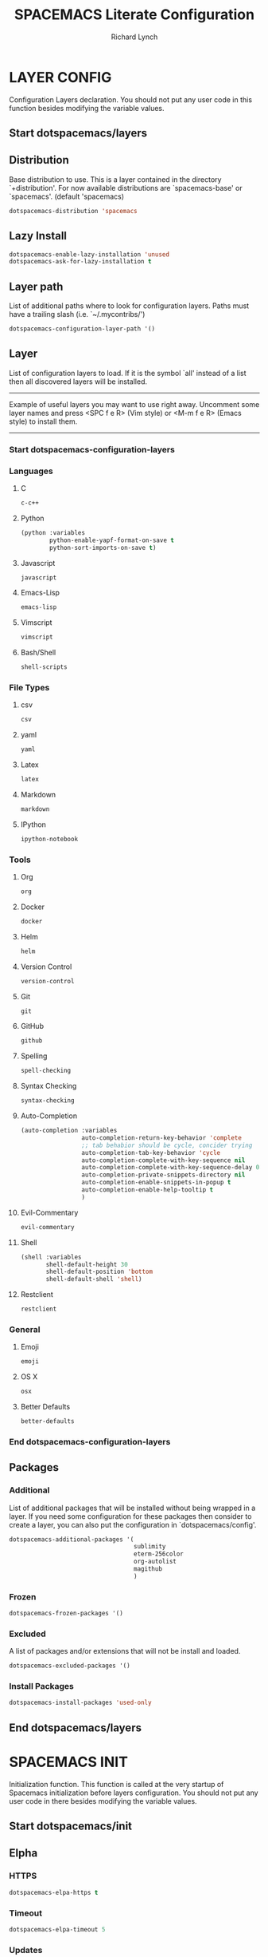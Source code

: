 #+TITLE: SPACEMACS Literate Configuration
#+AUTHOR: Richard Lynch
#+PROPERTY: header-args :tangle yes :comments link
* LAYER CONFIG
 Configuration Layers declaration.
 You should not put any user code in this function besides modifying the variable values.
** Start dotspacemacs/layers
#+BEGIN_SRC emacs-lisp :exports none
  (defun dotspacemacs/layers ()
    (setq-default
#+END_SRC
** Distribution
Base distribution to use. This is a layer contained in the directory
`+distribution'. For now available distributions are `spacemacs-base'
or `spacemacs'. (default 'spacemacs)
#+BEGIN_SRC emacs-lisp
   dotspacemacs-distribution 'spacemacs
#+END_SRC
** Lazy Install
#+BEGIN_SRC emacs-lisp
   dotspacemacs-enable-lazy-installation 'unused
   dotspacemacs-ask-for-lazy-installation t
#+END_SRC
** Layer path
   List of additional paths where to look for configuration layers.
   Paths must have a trailing slash (i.e. `~/.mycontribs/')
#+BEGIN_SRC emacs-lisp
   dotspacemacs-configuration-layer-path '()
#+END_SRC
** Layer
   List of configuration layers to load. If it is the symbol `all' instead
   of a list then all discovered layers will be installed.
   ----------------------------------------------------------------
   Example of useful layers you may want to use right away.
   Uncomment some layer names and press <SPC f e R> (Vim style) or
   <M-m f e R> (Emacs style) to install them.
   ----------------------------------------------------------------
*** Start dotspacemacs-configuration-layers
#+BEGIN_SRC emacs-lisp :exports none
    dotspacemacs-configuration-layers
    '(
#+END_SRC
*** Languages
**** C
#+BEGIN_SRC emacs-lisp
     c-c++
#+END_SRC
**** Python
#+BEGIN_SRC emacs-lisp
     (python :variables
             python-enable-yapf-format-on-save t
             python-sort-imports-on-save t)
#+END_SRC
**** Javascript
#+BEGIN_SRC emacs-lisp
     javascript
#+END_SRC
**** Emacs-Lisp
#+BEGIN_SRC emacs-lisp
emacs-lisp
#+END_SRC
**** Vimscript
#+BEGIN_SRC emacs-lisp
vimscript
#+END_SRC
**** Bash/Shell
#+BEGIN_SRC emacs-lisp
shell-scripts
#+END_SRC
*** File Types
**** csv
#+BEGIN_SRC emacs-lisp
csv
#+END_SRC
**** yaml
#+BEGIN_SRC emacs-lisp
yaml
#+END_SRC
**** Latex
#+BEGIN_SRC emacs-lisp
latex
#+END_SRC
**** Markdown
#+BEGIN_SRC emacs-lisp
markdown
#+END_SRC
**** IPython
#+BEGIN_SRC emacs-lisp
ipython-notebook
#+END_SRC
*** Tools
**** Org
#+BEGIN_SRC emacs-lisp
org
#+END_SRC
**** Docker
#+BEGIN_SRC emacs-lisp
docker
#+END_SRC
**** Helm
#+BEGIN_SRC emacs-lisp
helm
#+END_SRC
**** Version Control
#+BEGIN_SRC emacs-lisp
version-control
#+END_SRC
**** Git
#+BEGIN_SRC emacs-lisp
git
#+END_SRC
**** GitHub
#+BEGIN_SRC emacs-lisp
github
#+END_SRC
**** Spelling
#+BEGIN_SRC emacs-lisp
  spell-checking
#+END_SRC
**** Syntax Checking
#+BEGIN_SRC emacs-lisp
syntax-checking
#+END_SRC
**** Auto-Completion
#+BEGIN_SRC emacs-lisp
  (auto-completion :variables
                   auto-completion-return-key-behavior 'complete
                   ;; tab behabior should be cycle, concider trying
                   auto-completion-tab-key-behavior 'cycle
                   auto-completion-complete-with-key-sequence nil
                   auto-completion-complete-with-key-sequence-delay 0.3
                   auto-completion-private-snippets-directory nil
                   auto-completion-enable-snippets-in-popup t
                   auto-completion-enable-help-tooltip t
                   )
#+END_SRC
**** Evil-Commentary
#+BEGIN_SRC emacs-lisp
evil-commentary
#+END_SRC
**** Shell
#+BEGIN_SRC emacs-lisp
     (shell :variables
            shell-default-height 30
            shell-default-position 'bottom
            shell-default-shell 'shell)
#+END_SRC
**** Restclient
#+BEGIN_SRC emacs-lisp
restclient
#+END_SRC
*** General
**** Emoji
#+BEGIN_SRC emacs-lisp
emoji
#+END_SRC
**** OS X
#+BEGIN_SRC emacs-lisp
osx
#+END_SRC
**** Better Defaults
#+BEGIN_SRC emacs-lisp
better-defaults
#+END_SRC
*** End dotspacemacs-configuration-layers
#+BEGIN_SRC emacs-lisp :exports none
  )
#+END_SRC
** Packages
*** Additional
 List of additional packages that will be installed without being
 wrapped in a layer. If you need some configuration for these
 packages then consider to create a layer, you can also put the
 configuration in `dotspacemacs/config'.
#+BEGIN_SRC emacs-lisp
  dotspacemacs-additional-packages '(
                                     sublimity
                                     eterm-256color
                                     org-autolist
                                     magithub
                                     )
#+END_SRC
*** Frozen
#+BEGIN_SRC emacs-lisp
   dotspacemacs-frozen-packages '()
#+END_SRC
*** Excluded
 A list of packages and/or extensions that will not be install and loaded.
#+BEGIN_SRC emacs-lisp
   dotspacemacs-excluded-packages '()
#+END_SRC
*** Install Packages
#+BEGIN_SRC emacs-lisp
   dotspacemacs-install-packages 'used-only
#+END_SRC
** End dotspacemacs/layers
#+BEGIN_SRC emacs-lisp :exports none
    ))
#+END_SRC
* SPACEMACS INIT
Initialization function.
This function is called at the very startup of Spacemacs initialization
before layers configuration.
You should not put any user code in there besides modifying the variable
values.
** Start dotspacemacs/init
#+BEGIN_SRC emacs-lisp :exports none
(defun dotspacemacs/init ()
  (setq-default
#+END_SRC
** Elpha
*** HTTPS
#+BEGIN_SRC emacs-lisp
   dotspacemacs-elpa-https t
#+END_SRC
*** Timeout
#+BEGIN_SRC emacs-lisp
   dotspacemacs-elpa-timeout 5
#+END_SRC
*** Updates
#+BEGIN_SRC emacs-lisp
   dotspacemacs-check-for-update t
#+END_SRC
*** Subdirectory
#+BEGIN_SRC emacs-lisp
   dotspacemacs-elpa-subdirectory nil
#+END_SRC
** Editing style
 One of `vim', `emacs' or `hybrid'. Evil is always enabled but if the
 variable is `emacs' then the `holy-mode' is enabled at startup. `hybrid'
 uses emacs key bindings for vim's insert mode, but otherwise leaves evil
 unchanged. (default 'vim)
#+BEGIN_SRC emacs-lisp
   dotspacemacs-editing-style 'vim
#+END_SRC
** Startup
*** Verbose loading
#+BEGIN_SRC emacs-lisp
   dotspacemacs-verbose-loading t
#+END_SRC
*** Banner
 Specify the startup banner. Default value is `official', it displays
 the official spacemacs logo. An integer value is the index of text
 banner, `random' chooses a random text banner in `core/banners'
 directory. A string value must be a path to an image format supported
 by your Emacs build.
 If the value is nil then no banner is displayed. (default 'official)
#+BEGIN_SRC emacs-lisp
   dotspacemacs-startup-banner 'official
#+END_SRC
*** Lists
   List of items to show in the startup buffer. If nil it is disabled.
   Possible values are: `recents' `bookmarks' `projects'.
   (default '(recents projects))
#+BEGIN_SRC emacs-lisp
   dotspacemacs-startup-lists '((recents . 5)
                                (projects . 5)
                                (bookmarks . 5))
#+END_SRC
*** Responsive Startup
#+BEGIN_SRC emacs-lisp
   dotspacemacs-startup-buffer-responsive t
#+END_SRC
** Scratch Mode
#+BEGIN_SRC emacs-lisp
   dotspacemacs-scratch-mode 'org-mode
#+END_SRC
** THEMES
   List of themes, the first of the list is loaded when spacemacs starts.
   Press <SPC> T n to cycle to the next theme in the list (works great
   with 2 themes variants, one dark and one light)
#+BEGIN_SRC emacs-lisp
   dotspacemacs-themes '(spacemacs-dark
                         spacemacs-light)
#+END_SRC
** Colorize cursor
   If non nil the cursor color matches the state color.
#+BEGIN_SRC emacs-lisp
   dotspacemacs-colorize-cursor-according-to-state t
#+END_SRC
** Font
   Default font. `powerline-scale' allows to quickly tweak the mode-line
   size to make separators look not too crappy.
#+BEGIN_SRC emacs-lisp
   dotspacemacs-default-font '("Source Code Pro"
                               :size 13
                               :weight normal
                               :width normal
                               :powerline-scale 1.1
                               )
#+END_SRC
** Leader key
*** Evil
The leader key
#+BEGIN_SRC emacs-lisp
   dotspacemacs-leader-key "SPC"
#+END_SRC
*** Emacs Command
#+BEGIN_SRC emacs-lisp
   dotspacemacs-emacs-command-key "SPC"
#+END_SRC
*** EX Command
#+BEGIN_SRC emacs-lisp
   dotspacemacs-ex-command-key ":"
#+END_SRC
*** Emacs State
     The leader key accessible in `emacs state' and `insert state'
   (default "M-m")
#+BEGIN_SRC emacs-lisp
    dotspacemacs-emacs-leader-key "M-m"
#+END_SRC
*** Major mode
**** Evil
     Major mode leader key is a shortcut key which is the equivalent of
   pressing `<leader> m`. Set it to `nil` to disable it. (default ",")
#+BEGIN_SRC emacs-lisp
   dotspacemacs-major-mode-leader-key ","
#+END_SRC
**** Emacs 
     Major mode leader key accessible in `emacs state' and `insert state'.
   (default "C-M-m)
#+BEGIN_SRC emacs-lisp
   dotspacemacs-major-mode-emacs-leader-key "C-M-m"
#+END_SRC
** Distinguish GUI tab
These variables control whether separate commands are bound in the GUI to the key pairs C-i, TAB and C-m, RET.
Setting it to a non-nil value, allows for separate commands under <C-i> and TAB or <C-m> and RET.
In the terminal, these pairs are generally indistinguishable, so this only works in the GUI. (default nil)
#+BEGIN_SRC emacs-lisp
   dotspacemacs-distinguish-gui-tab nil
 #+END_SRC
** Remap
   If non nil `Y' is remapped to `y$'. (default t)
#+BEGIN_SRC emacs-lisp
   dotspacemacs-remap-Y-to-y$ nil
#+END_SRC
** Retain Visual State on Shift
If non-nil, the shift mappings `<' and `>' retain visual state if used there. (default t)
#+BEGIN_SRC emacs-lisp
   dotspacemacs-retain-visual-state-on-shift t
#+END_SRC
** Visual Line Move
If non-nil, J and K move lines up and down when in visual mode. (default nil)
#+BEGIN_SRC emacs-lisp
   dotspacemacs-visual-line-move-text nil
#+END_SRC
** Ex Substitute Global
If non nil, inverse the meaning of `g' in `:substitute' Evil ex-command. (default nil)
#+BEGIN_SRC emacs-lisp
   dotspacemacs-ex-substitute-global t
#+END_SRC
** Layouts
*** Default Layout Name
#+BEGIN_SRC emacs-lisp
   dotspacemacs-default-layout-name "Default"
#+END_SRC
*** Display Default Layout
#+BEGIN_SRC emacs-lisp
   dotspacemacs-display-default-layout nil
#+END_SRC
*** Auto Resume Layouts
#+BEGIN_SRC emacs-lisp
   dotspacemacs-auto-resume-layouts t
#+END_SRC
** Large File Size
   Size (in MB) above which spacemacs will prompt to open the large file literally to avoid performance issues. Opening a file literally means that no major mode or minor modes are active. (default is 1)
#+BEGIN_SRC emacs-lisp
   dotspacemacs-large-file-size 1
#+END_SRC
** Auto Save
*** Auto Save Location
   Location where to auto-save files. Possible values are `original' to auto-save the file in-place, `cache' to auto-save the file to another file stored in the cache directory and `nil' to disable auto-saving. (default 'cache)
#+BEGIN_SRC emacs-lisp
   dotspacemacs-auto-save-file-location 'cache
#+END_SRC
*** Auto Save Rollback Slots
   Maximum number of rollback slots to keep in the cache. (default 5)
#+BEGIN_SRC emacs-lisp
   dotspacemacs-max-rollback-slots 5
#+END_SRC
** Helm
*** Resize
   If non nil, `helm' will try to miminimize the space it uses. (default nil)
#+BEGIN_SRC emacs-lisp
   dotspacemacs-helm-resize nil
#+END_SRC
*** Header
   if non nil, the helm header is hidden when there is only one source.
   (default nil)
#+BEGIN_SRC emacs-lisp
   dotspacemacs-helm-no-header nil
#+END_SRC
*** Position
   define the position to display `helm', options are `bottom', `top',
   `left', or `right'. (default 'bottom)
#+BEGIN_SRC emacs-lisp
   dotspacemacs-helm-position 'bottom
#+END_SRC
** Paste micro state
  If non nil the paste micro-state is enabled. When enabled pressing `p` several times cycle between the kill ring content. (default nil)
#+BEGIN_SRC emacs-lisp
  dotspacemacs-enable-paste-micro-state t
#+END_SRC
** Which Key
*** Delay
   Which-key delay in seconds. The which-key buffer is the popup listing
   the commands bound to the current keystroke sequence. (default 0.4)
#+BEGIN_SRC emacs-lisp
   dotspacemacs-which-key-delay 0.25
#+END_SRC
*** Position
   Which-key frame position. Possible values are `right', `bottom' and
   `right-then-bottom'. right-then-bottom tries to display the frame to the
   right; if there is insufficient space it displays it at the bottom.
   (default 'bottom)
#+BEGIN_SRC emacs-lisp
   dotspacemacs-which-key-position 'bottom
#+END_SRC
** Progress bar
   If non nil a progress bar is displayed when spacemacs is loading. This
   may increase the boot time on some systems and emacs builds, set it to
   nil to boost the loading time. (default t)
#+BEGIN_SRC emacs-lisp
   dotspacemacs-loading-progress-bar t
#+END_SRC
** Fullscreen
*** Start-Up
   If non nil the frame is fullscreen when Emacs starts up. (default nil)
   (Emacs 24.4+ only)
#+BEGIN_SRC emacs-lisp
   dotspacemacs-fullscreen-at-startup t
#+END_SRC
*** Native Init
If non nil `spacemacs/toggle-fullscreen' will not use native fullscreen. Use to disable fullscreen animations in OSX. (default nil)
#+BEGIN_SRC emacs-lisp
   dotspacemacs-fullscreen-use-non-native nil
#+END_SRC
** Maximized Frame
   If non nil the frame is maximized when Emacs starts up.
   Takes effect only if `dotspacemacs-fullscreen-at-startup' is nil.
   (default nil) (Emacs 24.4+ only)
#+BEGIN_SRC emacs-lisp
   dotspacemacs-maximized-at-startup nil
#+END_SRC
** Transparency
*** active
   A value from the range (0..100), in increasing opacity, which describes
   the transparency level of a frame when it's active or selected.
   Transparency can be toggled through `toggle-transparency'. (default 90)
#+BEGIN_SRC emacs-lisp
   dotspacemacs-active-transparency 100
#+END_SRC
*** inactive
   A value from the range (0..100), in increasing opacity, which describes
   the transparency level of a frame when it's inactive or deselected.
   Transparency can be toggled through `toggle-transparency'. (default 90)
#+BEGIN_SRC emacs-lisp
   dotspacemacs-inactive-transparency 100
#+END_SRC
** Transient State
*** Show Transient State Title
#+BEGIN_SRC emacs-lisp
   dotspacemacs-show-transient-state-title t
#+END_SRC
*** Show Transient State Color
#+BEGIN_SRC emacs-lisp
   dotspacemacs-show-transient-state-color-guide t
#+END_SRC
** Unicode
   If non nil unicode symbols are displayed in the mode line. (default t)
#+BEGIN_SRC emacs-lisp
   dotspacemacs-mode-line-unicode-symbols t
#+END_SRC
** Scrolling
   If non nil smooth scrolling (native-scrolling) is enabled. Smooth
   scrolling overrides the default behavior of Emacs which recenters the
   point when it reaches the top or bottom of the screen. (default t)
#+BEGIN_SRC emacs-lisp
   dotspacemacs-smooth-scrolling t
#+END_SRC
** Line Numbers
Control line numbers activation.
If set to `t' or `relative' line numbers are turned on in all `prog-mode' and `text-mode' derivatives. If set to `relative', line numbers are relative.
#+BEGIN_SRC emacs-lisp
   dotspacemacs-line-numbers '( :relative t
                                :disabled-for-modes dired-mode
                                                    doc-view-mode
                                                    pdf-view-mode
                                :size-limit-kb 1000)
#+END_SRC
** Folding
#+BEGIN_SRC emacs-lisp
   dotspacemacs-folding-method 'evil
#+END_SRC
** Smartparens
*** Strict Mode
   If non-nil smartparens-strict-mode will be enabled in programming modes.
   (default nil)
#+BEGIN_SRC emacs-lisp
   dotspacemacs-smartparens-strict-mode nil
#+END_SRC
*** Smart Closing
If non-nil pressing the closing parenthesis `)' key in insert mode passes over any automatically added closing parenthesis, bracket, quote, etc…
This can be temporary disabled by pressing `C-q' before `)'. (default nil)
#+BEGIN_SRC emacs-lisp
   dotspacemacs-smart-closing-parenthesis nil
#+END_SRC
** Delimiters
   Select a scope to highlight delimiters. Possible values are `any',
   `current', `all' or `nil'. Default is `all' (highlight any scope and
   emphasis the current one). (default 'all)
#+BEGIN_SRC emacs-lisp
   dotspacemacs-highlight-delimiters 'all
#+END_SRC
** Server
   If non nil advises quit functions to keep server open when quitting.
   (default nil)
#+BEGIN_SRC emacs-lisp
   dotspacemacs-persistent-server t
#+END_SRC
** Search
   List of search tool executable names. Spacemacs uses the first installed
   tool of the list. Supported tools are `ag', `pt', `ack' and `grep'.
   (default '("ag" "pt" "ack" "grep"))
#+BEGIN_SRC emacs-lisp
   dotspacemacs-search-tools '("ag" "pt" "ack" "grep")
#+END_SRC
** Package repository
   The default package repository used if no explicit repository has been
   specified with an installed package.
   Not used for now. (default nil)
#+BEGIN_SRC emacs-lisp
   dotspacemacs-default-package-repository nil
#+END_SRC
** Whitespace Cleanup
#+BEGIN_SRC emacs-lisp
   dotspacemacs-whitespace-cleanup nil
#+END_SRC
** End dotspacemacs/init
#+BEGIN_SRC emacs-lisp :exports none
     ))
#+END_SRC
* USER INIT
Initialization function for user code. It is called immediately after
`dotspacemacs/init'.
** TODO Test moving this to config?!
** Start dotspacemacs/user-init
#+BEGIN_SRC emacs-lisp :exports none
  (defun dotspacemacs/user-init ()
#+END_SRC
** Org Babel Languages
#+BEGIN_SRC emacs-lisp
  (org-babel-do-load-languages
   'org-babel-load-languages
   '(
     (emacs-lisp  . t)
     (python  . t)
     (shell .t)
     ))
#+END_SRC
** Auto-List Fix for shell commands
#+BEGIN_SRC emacs-lisp
  (add-to-list 'auto-mode-alist '("*bash.fc*" . shell-script-mode))
#+END_SRC
** Autocomplete
#+BEGIN_SRC emacs-lisp
  (setq-default dotspacemacs-configuration-layers
                '((auto-completion :variables
                                   auto-completion-enable-help-tooltip t
                                   auto-completion-enable-snippets-in-popup t
                                   auto-completion-enable-sort-by-usage t
                                   )))
#+END_SRC
** Emoji
  https://github.com/dunn/company-emoji
#+BEGIN_SRC emacs-lisp
  (defun --set-emoji-font (frame)
    "Adjust the font settings of FRAME so Emacs can display emoji properly."
    (if (eq system-type 'darwin)
        ;; If For Mac(NS/Cocoa)
        (set-fontset-font t 'symbol (font-spec :family "Apple Color Emoji") frame 'prepend)
      ;; Else For Linux
      (set-fontset-font t 'symbol (font-spec :family "Symbola") frame 'prepend)))
#+END_SRC
*** GUI Mode
  For when Emacs is started in GUI mode:
#+BEGIN_SRC emacs-lisp
  (--set-emoji-font nil)
#+END_SRC
*** Hook
Hook for when a frame is created with emacsclient, see: [[https://www.gnu.org/software/emacs/manual/html_node/elisp/Creating-Frames.html][example]]  
#+BEGIN_SRC emacs-lisp
  (add-hook 'after-make-frame-functions '--set-emoji-font)
#+END_SRC
** Org Return
[[http://kitchingroup.cheme.cmu.edu/blog/2017/04/09/A-better-return-in-org-mode/][Better Return]]
** End dotspacemacs/user-init
#+BEGIN_SRC emacs-lisp :exports none
    )
#+END_SRC
* USER CONFIG
Configuration function for user code.
This function is called at the very end of Spacemacs initialization after layers configuration. You are free to put any user code.
** Start dotspacemacs/user-config
#+BEGIN_SRC emacs-lisp :exports none
  (defun dotspacemacs/user-config ()
#+END_SRC
** Packages
*** ORG
**** Org Protocol
Add org-protocol for capturing in Google Chrome
#+BEGIN_SRC emacs-lisp
  (require 'org-protocol)
#+END_SRC
**** Emoji
Setup
#+BEGIN_SRC emacs-lisp
  (add-hook 'org-mode-hook 'spacemacs/delay-emoji-cheat-sheet-hook)
  (add-hook 'org-mode-hook 'company-emoji-init)
#+END_SRC
Autocomplete
#+BEGIN_SRC emacs-lisp
  (add-hook 'org-mode-hook 'company-emoji-init)
#+END_SRC
**** Auto Indent
Re-Indent all text in org files on save
#+BEGIN_SRC emacs-lisp
  (defun org-mode-indent-hook()
    "Auto Indent Org-Mode"
    (when (eq major-mode 'org-mode)
      (org-indent-indent-buffer)))
  (add-hook 'after-save-hook 'org-mode-indent-hook)
#+END_SRC
**** Auto List
Auto create new items in list
#+BEGIN_SRC emacs-lisp
  (require 'org-autolist)
  (add-hook 'org-mode-hook 'org-autolist-mode)
#+END_SRC
*** Magit
#+BEGIN_SRC
  (use-package magithub
    :after magit
    :config (magithub-feature-autoinject t))
#+END_SRC
*** Powerline
**** Date-time
From [[https://emacs.stackexchange.com/questions/16735/how-to-add-date-and-time-into-spacemacs-mode-line][StackExchange]]
#+BEGIN_SRC emacs-lisp
  (spaceline-define-segment datetime
    (shell-command-to-string "echo -n $(date '+%a %d %b %I:%M%p')"))
  (spaceline-spacemacs-theme 'datetime)
#+END_SRC
**** Version Control
#+BEGIN_SRC emacs-lisp
  (setq spaceline-version-control-p t)
#+END_SRC
**** Minor-Mode
#+BEGIN_SRC emacs-lisp
  (setq-default spaceline-minor-modes-p nil)
#+END_SRC
*** Sublimity
Sublime like features in emacs
#+BEGIN_SRC emacs-lisp
  (require 'sublimity)
#+END_SRC
*** Eterm-256color
From: [[https://github.com/dieggsy/eterm-256color][eterm-256color]]
256 colors in emacs term
#+BEGIN_SRC emacs-lisp
  (require 'eterm-256color)
  (add-hook 'term-mode-hook #'eterm-256color-mode)
#+END_SRC
** Key Bindings
*** Org
**** Tags
***** Edit Tags
'SPC , ;'
#+BEGIN_SRC emacs-lisp
  (spacemacs/set-leader-keys-for-major-mode 'org-mode ";" 'org-set-tags-command)
#+END_SRC
***** Clear and Set Tags
'SPC , :'
#+BEGIN_SRC emacs-lisp
  (spacemacs/set-leader-keys-for-major-mode 'org-mode ":" 'org-set-tags-to)
#+END_SRC
**** Org Capture
'SPC o c'
#+BEGIN_SRC emacs-lisp
  (spacemacs/set-leader-keys "oc" 'org-capture)
#+END_SRC
*** Windows
**** Split Windows
***** Vertically on Right
'SPC w \'
#+BEGIN_SRC emacs-lisp
  (spacemacs/set-leader-keys "w\\" 'split-window-right-and-focus)
#+END_SRC
***** Horizontally on bottom
'SPC w -'
#+BEGIN_SRC emacs-lisp
  (spacemacs/set-leader-keys "w-" 'split-window-below-and-focus)
#+END_SRC
**** Navigate Windows
'CMD + Arrow'
#+BEGIN_SRC emacs-lisp
  (windmove-default-keybindings 'super)
#+END_SRC
*** Workspaces
**** Switch Layout
'SPC ~' 
#+BEGIN_SRC emacs-lisp
  (spacemacs/set-leader-keys "\~" 'eyebrowse-switch-to-window-config)
#+END_SRC
**** Toggle to last Layout
'SPC `' 
#+BEGIN_SRC emacs-lisp
  (spacemacs/set-leader-keys "`" 'eyebrowse-last-window-config)
#+END_SRC
*** Jump to Configuration
Jump to this file instead of ~/.spacemacs.d/init.el
Adjusted from core
**** Functions/Vars
***** Filepath
[[file:~/.emacs.d/core/core-dotspacemacs.el::(let*%20((env%20(getenv%20"SPACEMACSDIR"))][Original]]
#+BEGIN_SRC emacs-lisp
  (let* ((my_env (getenv "SPACEMACSDIR"))
         (my_env-dir (when my_env (expand-file-name (concat my_env "/"))))
         (my_env-init (and my_env-dir (expand-file-name "my_spacemacs_config.org" my_env-dir)))
         (my_no-env-dir-default (expand-file-name
                              (concat user-home-directory
                                      ".spacemacs.d/")))
         (my_default-init (expand-file-name ".spacemacs" user-home-directory)))
    (defconst my_dotspacemacs-directory
      (cond
       ((and my_env (file-exists-p my_env-dir))
        env-dir)
       ((file-exists-p my_no-env-dir-default)
        my_no-env-dir-default)
       (t
        nil))
      "Optional spacemacs directory, which defaults to
  ~/.spacemacs.d. This setting can be overridden using the
  SPACEMACSDIR environment variable. If neither of these
  directories exist, this variable will be nil.")

    (defvar my_dotspacemacs-filepath
      (let ((my_spacemacs-dir-init (when my_dotspacemacs-directory
                                   (concat my_dotspacemacs-directory
                                           "my_spacemacs_config.org"))))
        (cond
         (my_env-init)
         ((file-exists-p my_default-init) my_default-init)
         ((and my_dotspacemacs-directory (file-exists-p my_spacemacs-dir-init)) my_spacemacs-dir-init)
         (t my_default-init)))
      "Filepath to the installed dotfile. If SPACEMACSDIR is given
  then SPACEMACSDIR/init.el is used. Otherwise, if ~/.spacemacs
  exists, then this is used. If ~/.spacemacs does not exist, then
  check for init.el in dotspacemacs-directory and use this if it
  exists. Otherwise, fallback to ~/.spacemacs"))
#+END_SRC
***** Location
[[file:~/.emacs.d/core/core-dotspacemacs.el::(defun%20dotspacemacs/location%20()][Original]]
#+BEGIN_SRC emacs-lisp
    (defun my/dotspacemacs_location () 
      "Return the absolute path to the spacemacs dotfile."
      my_dotspacemacs-filepath)
#+END_SRC
***** Find-Dotfile
[[file:~/.emacs.d/layers/+distributions/spacemacs-base/funcs.el::(defun%20spacemacs/find-dotfile%20()][Original]]
#+BEGIN_SRC emacs-lisp
    (defun my/find-dotfile () 
      "Edit the `dotfile', in the current window." 
      (interactive) 
      (find-file-existing (my/dotspacemacs_location)))
#+END_SRC
**** Override
#+BEGIN_SRC emacs-lisp
(spacemacs/set-leader-keys "fed" 'my/find-dotfile)
#+END_SRC
** Evil Ex commands
*** Stop Closing Windows
Function to save then kill a buffer (instead of saving and killing the window) from [[https://www.reddit.com/r/spacemacs/comments/6p3w0l/making_q_not_kill_emacs/][here]].
#+BEGIN_SRC emacs-lisp
  (defun my/ex-save-kill-buffer-and-close ()
    (interactive)
    (save-buffer)
    (kill-this-buffer)
    )
#+END_SRC
Map w and q to more sane commands (kill buffer not window)
#+BEGIN_SRC emacs-lisp
  ;; (evil-ex-define-cmd "q" 'kill-this-buffer)
  ;; (evil-ex-define-cmd "wq" 'my/ex-save-kill-buffer-and-close)
#+END_SRC
*** Typos
#+BEGIN_SRC emacs-lisp
  (evil-ex-define-cmd "Q" "q")
  (evil-ex-define-cmd "Q!" "q!")
  (evil-ex-define-cmd "W" "w")
  (evil-ex-define-cmd "W!" "w!")
  (evil-ex-define-cmd "WQ" "wq")
  (evil-ex-define-cmd "Wq" "wq")
  (evil-ex-define-cmd "wQ" "wq")
  (evil-ex-define-cmd "WQ!" "wq!")
  (evil-ex-define-cmd "Wq!" "wq!")
  (evil-ex-define-cmd "wQ!" "wq!")
#+END_SRC
** General
*** Line Wrap
Always wrap lines visually
#+BEGIN_SRC emacs-lisp
  (global-visual-line-mode 1)
#+END_SRC
*** Visual Lines
Move cursor within visual lines, not true lines
#+BEGIN_SRC emacs-lisp
  (define-key evil-normal-state-map (kbd "j") 'evil-next-visual-line)
  (define-key evil-normal-state-map (kbd "k") 'evil-previous-visual-line)
#+END_SRC
*** Mouse Support
Enable mouse support
#+BEGIN_SRC emacs-lisp
  (unless window-system
    (global-set-key (kbd "<mouse-4>") 'scroll-down-line)
    (global-set-key (kbd "<mouse-5>") 'scroll-up-line))
#+END_SRC
*** Fix to raise frame
Fix issue of raising emacs frame from [[https://korewanetadesu.com/emacs-on-os-x.html][here]].
#+BEGIN_SRC emacs-lisp
  (when (featurep 'ns)
    (defun ns-raise-emacs ()
      "Raise Emacs."
      (ns-do-applescript "tell application \"Emacs\" to activate"))
    (defun ns-raise-emacs-with-frame (frame)
      "Raise Emacs and select the provided frame."
      (with-selected-frame frame
        (when (display-graphic-p)
          (ns-raise-emacs))))
    (add-hook 'after-make-frame-functions 'ns-raise-emacs-with-frame)
    (when (display-graphic-p)
      (ns-raise-emacs)))
#+END_SRC
** End dotspacemacs/user-config
#+BEGIN_SRC emacs-lisp :exports none
    )
#+END_SRC
